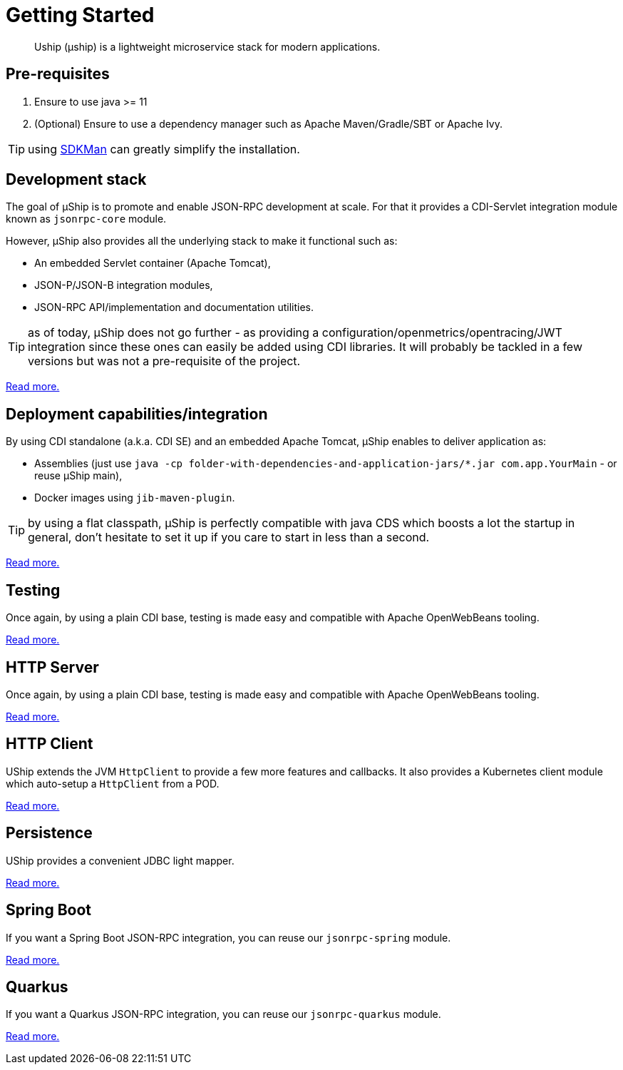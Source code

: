 = Getting Started
:minisite-index: 100
:minisite-index-title: Getting Started
:minisite-index-description: How to get started with µship.
:minisite-index-icon: play
:minisite-keywords: Uship, microservice, getting started

[abstract]
Uship (µship) is a lightweight microservice stack for modern applications.

== Pre-requisites

. Ensure to use java >= 11
. (Optional) Ensure to use a dependency manager such as Apache Maven/Gradle/SBT or Apache Ivy.

TIP: using link:https://sdkman.io/[SDKMan] can greatly simplify the installation.

== Development stack

The goal of µShip is to promote and enable JSON-RPC development at scale.
For that it provides a CDI-Servlet integration module known as `jsonrpc-core` module.

However, µShip also provides all the underlying stack to make it functional such as:

* An embedded Servlet container (Apache Tomcat),
* JSON-P/JSON-B integration modules,
* JSON-RPC API/implementation and documentation utilities.

TIP: as of today, µShip does not go further - as providing a configuration/openmetrics/opentracing/JWT integration since these ones can easily be added using CDI libraries.
It will probably be tackled in a few versions but was not a pre-requisite of the project.

xref:development-stack.adoc[Read more.]

== Deployment capabilities/integration

By using CDI standalone (a.k.a. CDI SE) and an embedded Apache Tomcat, µShip enables to deliver application as:

* Assemblies (just use `java -cp folder-with-dependencies-and-application-jars/*.jar com.app.YourMain` - or reuse µShip main),
* Docker images using `jib-maven-plugin`.

TIP: by using a flat classpath, µShip is perfectly compatible with java CDS which boosts a lot the startup in general, don't hesitate to set it up if you care to start in less than a second.

xref:packaging.adoc[Read more.]

== Testing

Once again, by using a plain CDI base, testing is made easy and compatible with Apache OpenWebBeans tooling.

xref:testing.adoc[Read more.]

== HTTP Server

Once again, by using a plain CDI base, testing is made easy and compatible with Apache OpenWebBeans tooling.

xref:http-server.adoc[Read more.]

== HTTP Client

UShip extends the JVM `HttpClient` to provide a few more features and callbacks.
It also provides a Kubernetes client module which auto-setup a `HttpClient` from a POD.

xref:http-client.adoc[Read more.]

== Persistence

UShip provides a convenient JDBC light mapper.

xref:development-stack.adoc#_persistence[Read more.]

== Spring Boot

If you want a Spring Boot JSON-RPC integration, you can reuse our `jsonrpc-spring` module.

xref:spring-boot.adoc[Read more.]

== Quarkus

If you want a Quarkus JSON-RPC integration, you can reuse our `jsonrpc-quarkus` module.

xref:quarkus.adoc[Read more.]
